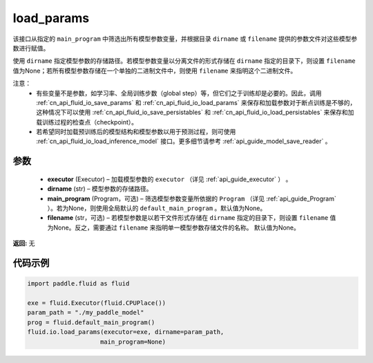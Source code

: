 .. _cn_api_fluid_io_load_params:

load_params
-------------------------------


.. py:function:: paddle.fluid.io.load_params(executor, dirname, main_program=None, filename=None)




该接口从指定的 ``main_program`` 中筛选出所有模型参数变量，并根据目录 ``dirname``  或 ``filename`` 提供的参数文件对这些模型参数进行赋值。

使用 ``dirname`` 指定模型参数的存储路径。若模型参数变量以分离文件的形式存储在 ``dirname`` 指定的目录下，则设置 ``filename`` 值为None；若所有模型参数存储在一个单独的二进制文件中，则使用 ``filename`` 来指明这个二进制文件。

注意：
  - 有些变量不是参数，如学习率、全局训练步数（global step）等，但它们之于训练却是必要的。因此，调用 :ref:`cn_api_fluid_io_save_params` 和 :ref:`cn_api_fluid_io_load_params` 来保存和加载参数对于断点训练是不够的，这种情况下可以使用 :ref:`cn_api_fluid_io_save_persistables` 和 :ref:`cn_api_fluid_io_load_persistables` 来保存和加载训练过程的检查点（checkpoint）。
  - 若希望同时加载预训练后的模型结构和模型参数以用于预测过程，则可使用 :ref:`cn_api_fluid_io_load_inference_model` 接口。更多细节请参考 :ref:`api_guide_model_save_reader` 。

参数
::::::::::::

    - **executor**  (Executor) – 加载模型参数的 ``executor`` （详见 :ref:`api_guide_executor` ） 。
    - **dirname**  (str) – 模型参数的存储路径。
    - **main_program**  (Program，可选) – 筛选模型参数变量所依据的 ``Program`` （详见 :ref:`api_guide_Program` ）。若为None，则使用全局默认的  ``default_main_program`` 。默认值为None。
    - **filename**  (str，可选) – 若模型参数是以若干文件形式存储在 ``dirname`` 指定的目录下，则设置 ``filename`` 值为None。反之，需要通过 ``filename`` 来指明单一模型参数存储文件的名称。 默认值为None。

**返回:** 无

代码示例
::::::::::::

.. code-block:: python

    import paddle.fluid as fluid

    exe = fluid.Executor(fluid.CPUPlace())
    param_path = "./my_paddle_model"
    prog = fluid.default_main_program()
    fluid.io.load_params(executor=exe, dirname=param_path,
                        main_program=None)








